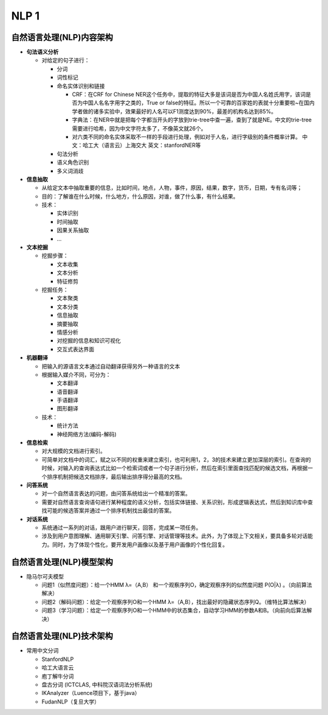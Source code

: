 .. _header-n0:

NLP 1
============

.. _header-n3:

自然语言处理(NLP)内容架构
-------------------------

-  **句法语义分析**

   -  对给定的句子进行：

      -  分词

      -  词性标记

      -  命名实体识别和链接

         -  CRF：在CRF for Chinese
            NER这个任务中，提取的特征大多是该词是否为中国人名姓氏用字，该词是否为中国人名名字用字之类的，True
            or
            false的特征。所以一个可靠的百家姓的表就十分重要啦~在国内学者做的诸多实验中，效果最好的人名可以F1测度达到90%，最差的机构名达到85%。

         -  字典法：在NER中就是把每个字都当开头的字放到trie-tree中查一遍，查到了就是NE。中文的trie-tree需要进行哈希，因为中文字符太多了，不像英文就26个。

         -  对六类不同的命名实体采取不一样的手段进行处理，例如对于人名，进行字级别的条件概率计算。
            中文：哈工大（语言云）上海交大 英文：stanfordNER等

      -  句法分析

      -  语义角色识别

      -  多义词消歧

-  **信息抽取**

   -  从给定文本中抽取重要的信息，比如时间，地点，人物，事件，原因，结果，数字，货币，日期，专有名词等；

   -  目的：了解谁在什么时候，什么地方，什么原因，对谁，做了什么事，有什么结果。

   -  技术：

      -  实体识别

      -  时间抽取

      -  因果关系抽取

      -  ...

-  **文本挖掘**

   -  挖掘步骤：

      -  文本收集

      -  文本分析

      -  特征修剪

   -  挖掘任务：

      -  文本聚类

      -  文本分类

      -  信息抽取

      -  摘要抽取

      -  情感分析

      -  对挖掘的信息和知识可视化

      -  交互式表达界面

-  **机器翻译**

   -  把输入的源语言文本通过自动翻译获得另外一种语言的文本

   -  根据输入媒介不同，可分为：

      -  文本翻译

      -  语音翻译

      -  手语翻译

      -  图形翻译

   -  技术：

      -  统计方法

      -  神经网络方法(编码-解码)

-  **信息检索**

   -  对大规模的文档进行索引。

   -  可简单对文档中的词汇，赋之以不同的权重来建立索引，也可利用1，2，3的技术来建立更加深层的索引。在查询的时候，对输入的查询表达式比如一个检索词或者一个句子进行分析，然后在索引里面查找匹配的候选文档，再根据一个排序机制把候选文档排序，最后输出排序得分最高的文档。

-  **问答系统**

   -  对一个自然语言表达的问题，由问答系统给出一个精准的答案。

   -  需要对自然语言查询语句进行某种程度的语义分析，包括实体链接、关系识别，形成逻辑表达式，然后到知识库中查找可能的候选答案并通过一个排序机制找出最佳的答案。

-  **对话系统**

   -  系统通过一系列的对话，跟用户进行聊天，回答，完成某一项任务。

   -  涉及到用户意图理解、通用聊天引擎、问答引擎、对话管理等技术。此外，为了体现上下文相关，要具备多轮对话能力。同时，为了体现个性化，要开发用户画像以及基于用户画像的个性化回复。

.. _header-n122:

自然语言处理(NLP)模型架构
-------------------------

-  隐马尔可夫模型

   -  问题1（似然度问题）：给一个HMM λ=（A,B）
      和一个观察序列O，确定观察序列的似然度问题 P(O|λ)
      。（向前算法解决）

   -  问题2（解码问题）：给定一个观察序列O和一个HMM
      λ=（A,B），找出最好的隐藏状态序列Q。（维特比算法解决）

   -  问题3（学习问题）：给定一个观察序列O和一个HMM中的状态集合，自动学习HMM的参数A和B。（向前向后算法解决）

.. _header-n133:

自然语言处理(NLP)技术架构
-------------------------

-  常用中文分词

   -  StanfordNLP

   -  哈工大语言云

   -  庖丁解牛分词

   -  盘古分词 (ICTCLAS, 中科院汉语词法分析系统)

   -  IKAnalyzer（Luence项目下，基于java）

   -  FudanNLP（复旦大学）
